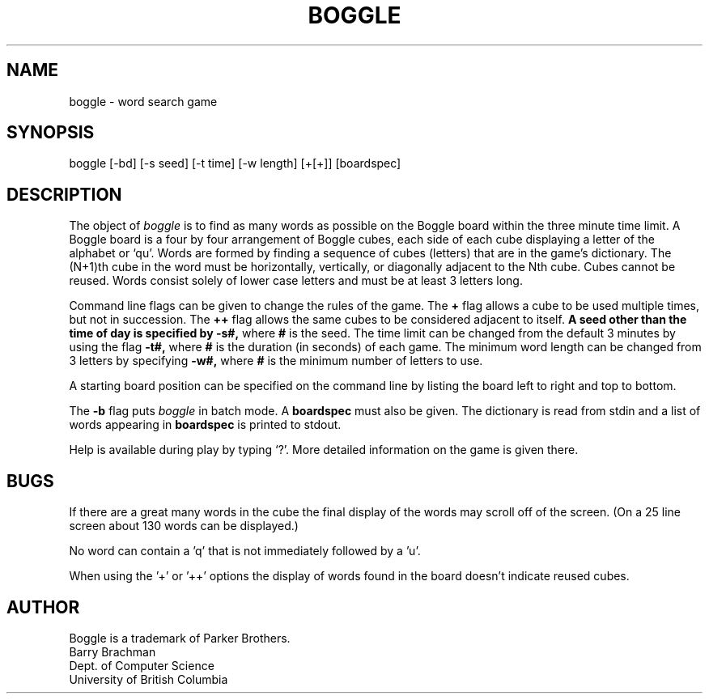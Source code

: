 .\" Copyright (c) 1993 The Regents of the University of California.
.\" All rights reserved.
.\"
.\" This code is derived from software contributed to Berkeley by
.\" Barry Brachman.
.\"
.\" %sccs.include.redist.roff%
.\"
.\"	@(#)boggle.6	5.2 (Berkeley) 6/11/93
.\"
.TH BOGGLE 6 ""
.UC
.SH NAME
boggle \- word search game
.SH SYNOPSIS
boggle [-bd] [-s seed] [-t time] [-w length] [+[+]] [boardspec]
.SH DESCRIPTION
The object of
.I boggle
is to find as many words as possible on the Boggle board within the three
minute time limit.
A Boggle board is a four by four arrangement of Boggle cubes, each side of
each cube displaying a letter of the alphabet or `qu'.
Words are formed by finding a sequence of cubes (letters) that are in the
game's dictionary.
The (N+1)th cube in the word must be horizontally,
vertically, or diagonally adjacent to the Nth cube.
Cubes cannot be reused.
Words consist solely of lower case letters and must be at least 3 letters long.
.PP
Command line flags can be given to change the rules of the game.
The
.B +
flag allows a cube to be used multiple times, but not in succession.
The
.B ++
flag allows the same cubes to be considered adjacent to itself.
.B
A seed other than the time of day is specified by
.B -s#,
where
.B #
is the seed.
The time limit can be changed from the default 3 minutes by using the flag
.B -t#,
where
.B #
is the duration (in seconds) of each game.
The minimum word length can be changed from 3 letters by specifying
.B -w#,
where
.B #
is the minimum number of letters to use.
.PP
A starting board position can be specified on the command line by
listing the board left to right and top to bottom.
.PP
The
.B -b
flag puts
.I boggle
in batch mode.
A
.B boardspec
must also be given.
The dictionary is read from stdin and a list of words appearing in
.B boardspec
is printed to stdout.
.PP
Help is available during play by typing `?'.
More detailed information on the game is given there.
.SH BUGS
If there are a great many words in the cube the final display of the words
may scroll off of the screen.  (On a 25 line screen about 130 words can be
displayed.)
.sp 2
No word can contain a 'q' that is not immediately followed by a 'u'.
.sp 2
When using the '+' or '++' options the display of words found in the board
doesn't indicate reused cubes.
.SH AUTHOR
Boggle is a trademark of Parker Brothers.
.br
Barry Brachman
.br
Dept. of Computer Science
.br
University of British Columbia
